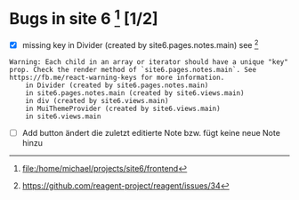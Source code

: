 

* Bugs in site 6 [1]  [1/2]

  - [X] missing key in Divider (created by site6.pages.notes.main) see [0]
#+BEGIN_SRC 
Warning: Each child in an array or iterator should have a unique "key" prop. Check the render method of `site6.pages.notes.main`. See https://fb.me/react-warning-keys for more information.
    in Divider (created by site6.pages.notes.main)
    in site6.pages.notes.main (created by site6.views.main)
    in div (created by site6.views.main)
    in MuiThemeProvider (created by site6.views.main)
    in site6.views.main
 #+END_SRC
  - [ ] Add button ändert die zuletzt editierte Note bzw. fügt keine neue Note hinzu



[0] https://github.com/reagent-project/reagent/issues/34
[1] file:/home/michael/projects/site6/frontend
